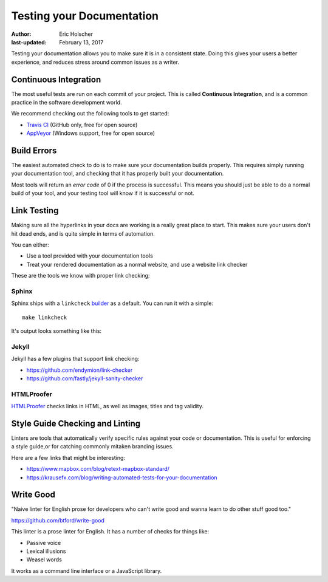 Testing your Documentation
==========================

:author: Eric Holscher
:last-updated: February 13, 2017

Testing your documentation allows you to make sure it is in a consistent state.
Doing this gives your users a better experience,
and reduces stress around common issues as a writer.

Continuous Integration
----------------------

The most useful tests are run on each commit of your project.
This is called **Continuous Integration**,
and is a common practice in the software development world.

We recommend checking out the following tools to get started:

* `Travis CI <http://travis-ci.org>`_ (GitHub only, free for open source)
* `AppVeyor <https://www.appveyor.com/>`_ (Windows support, free for open source)

Build Errors
------------

The easiest automated check to do is to make sure your documentation builds properly.
This requires simply running your documentation tool,
and checking that it has properly built your documentation.

Most tools will return an *error code* of 0 if the process is successful.
This means you should just be able to do a normal build of your tool,
and your testing tool will know if it is successful or not.

Link Testing
------------

Making sure all the hyperlinks in your docs are working is a really great place to start.
This makes sure your users don't hit dead ends,
and is quite simple in terms of automation.

You can either:

* Use a tool provided with your documentation tools
* Treat your rendered documentation as a normal website, and use a website link checker

These are the tools we know with proper link checking:

Sphinx
~~~~~~

Sphinx ships with a ``linkcheck`` `builder <http://www.sphinx-doc.org/en/stable/builders.html>`_ as a default.
You can run it with a simple::

    make linkcheck

It's output looks something like this:

.. image:: /_static/img/guide/sphinx-linkcheck.png

Jekyll
~~~~~~

Jekyll has a few plugins that support link checking:

* https://github.com/endymion/link-checker
* https://github.com/fastly/jekyll-sanity-checker

HTMLProofer
~~~~~~~~~~~

`HTMLProofer <https://github.com/gjtorikian/html-proofer>`_ checks links in
HTML, as well as images, titles and tag validity.

Style Guide Checking and Linting
----------------------------------

Linters are tools that automatically verify specific rules against your code or
documentation. This is useful for enforcing a style guide,or for catching
commonly mitaken branding issues.

Here are a few links that might be interesting:

* https://www.mapbox.com/blog/retext-mapbox-standard/
* https://krausefx.com/blog/writing-automated-tests-for-your-documentation


Write Good
----------

"Naive linter for English prose for developers who can't write good and wanna
learn to do other stuff good too."

https://github.com/btford/write-good

This linter is a prose linter for English.
It has a number of checks for things like:

* Passive voice
* Lexical illusions
* Weasel words

It works as a command line interface or a JavaScript library.
